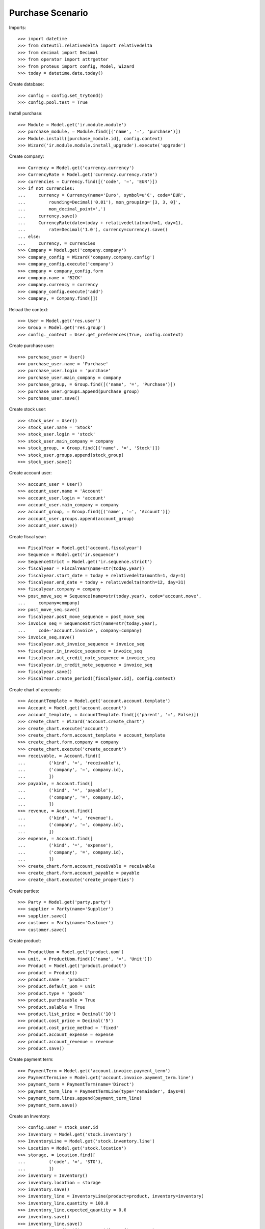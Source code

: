 =================
Purchase Scenario
=================

Imports::

    >>> import datetime
    >>> from dateutil.relativedelta import relativedelta
    >>> from decimal import Decimal
    >>> from operator import attrgetter
    >>> from proteus import config, Model, Wizard
    >>> today = datetime.date.today()

Create database::

    >>> config = config.set_trytond()
    >>> config.pool.test = True

Install purchase::

    >>> Module = Model.get('ir.module.module')
    >>> purchase_module, = Module.find([('name', '=', 'purchase')])
    >>> Module.install([purchase_module.id], config.context)
    >>> Wizard('ir.module.module.install_upgrade').execute('upgrade')

Create company::

    >>> Currency = Model.get('currency.currency')
    >>> CurrencyRate = Model.get('currency.currency.rate')
    >>> currencies = Currency.find([('code', '=', 'EUR')])
    >>> if not currencies:
    ...     currency = Currency(name='Euro', symbol=u'€', code='EUR',
    ...         rounding=Decimal('0.01'), mon_grouping='[3, 3, 0]',
    ...         mon_decimal_point=',')
    ...     currency.save()
    ...     CurrencyRate(date=today + relativedelta(month=1, day=1),
    ...         rate=Decimal('1.0'), currency=currency).save()
    ... else:
    ...     currency, = currencies
    >>> Company = Model.get('company.company')
    >>> company_config = Wizard('company.company.config')
    >>> company_config.execute('company')
    >>> company = company_config.form
    >>> company.name = 'B2CK'
    >>> company.currency = currency
    >>> company_config.execute('add')
    >>> company, = Company.find([])

Reload the context::

    >>> User = Model.get('res.user')
    >>> Group = Model.get('res.group')
    >>> config._context = User.get_preferences(True, config.context)

Create purchase user::

    >>> purchase_user = User()
    >>> purchase_user.name = 'Purchase'
    >>> purchase_user.login = 'purchase'
    >>> purchase_user.main_company = company
    >>> purchase_group, = Group.find([('name', '=', 'Purchase')])
    >>> purchase_user.groups.append(purchase_group)
    >>> purchase_user.save()

Create stock user::

    >>> stock_user = User()
    >>> stock_user.name = 'Stock'
    >>> stock_user.login = 'stock'
    >>> stock_user.main_company = company
    >>> stock_group, = Group.find([('name', '=', 'Stock')])
    >>> stock_user.groups.append(stock_group)
    >>> stock_user.save()

Create account user::

    >>> account_user = User()
    >>> account_user.name = 'Account'
    >>> account_user.login = 'account'
    >>> account_user.main_company = company
    >>> account_group, = Group.find([('name', '=', 'Account')])
    >>> account_user.groups.append(account_group)
    >>> account_user.save()

Create fiscal year::

    >>> FiscalYear = Model.get('account.fiscalyear')
    >>> Sequence = Model.get('ir.sequence')
    >>> SequenceStrict = Model.get('ir.sequence.strict')
    >>> fiscalyear = FiscalYear(name=str(today.year))
    >>> fiscalyear.start_date = today + relativedelta(month=1, day=1)
    >>> fiscalyear.end_date = today + relativedelta(month=12, day=31)
    >>> fiscalyear.company = company
    >>> post_move_seq = Sequence(name=str(today.year), code='account.move',
    ...     company=company)
    >>> post_move_seq.save()
    >>> fiscalyear.post_move_sequence = post_move_seq
    >>> invoice_seq = SequenceStrict(name=str(today.year),
    ...     code='account.invoice', company=company)
    >>> invoice_seq.save()
    >>> fiscalyear.out_invoice_sequence = invoice_seq
    >>> fiscalyear.in_invoice_sequence = invoice_seq
    >>> fiscalyear.out_credit_note_sequence = invoice_seq
    >>> fiscalyear.in_credit_note_sequence = invoice_seq
    >>> fiscalyear.save()
    >>> FiscalYear.create_period([fiscalyear.id], config.context)

Create chart of accounts::

    >>> AccountTemplate = Model.get('account.account.template')
    >>> Account = Model.get('account.account')
    >>> account_template, = AccountTemplate.find([('parent', '=', False)])
    >>> create_chart = Wizard('account.create_chart')
    >>> create_chart.execute('account')
    >>> create_chart.form.account_template = account_template
    >>> create_chart.form.company = company
    >>> create_chart.execute('create_account')
    >>> receivable, = Account.find([
    ...         ('kind', '=', 'receivable'),
    ...         ('company', '=', company.id),
    ...         ])
    >>> payable, = Account.find([
    ...         ('kind', '=', 'payable'),
    ...         ('company', '=', company.id),
    ...         ])
    >>> revenue, = Account.find([
    ...         ('kind', '=', 'revenue'),
    ...         ('company', '=', company.id),
    ...         ])
    >>> expense, = Account.find([
    ...         ('kind', '=', 'expense'),
    ...         ('company', '=', company.id),
    ...         ])
    >>> create_chart.form.account_receivable = receivable
    >>> create_chart.form.account_payable = payable
    >>> create_chart.execute('create_properties')

Create parties::

    >>> Party = Model.get('party.party')
    >>> supplier = Party(name='Supplier')
    >>> supplier.save()
    >>> customer = Party(name='Customer')
    >>> customer.save()

Create product::

    >>> ProductUom = Model.get('product.uom')
    >>> unit, = ProductUom.find([('name', '=', 'Unit')])
    >>> Product = Model.get('product.product')
    >>> product = Product()
    >>> product.name = 'product'
    >>> product.default_uom = unit
    >>> product.type = 'goods'
    >>> product.purchasable = True
    >>> product.salable = True
    >>> product.list_price = Decimal('10')
    >>> product.cost_price = Decimal('5')
    >>> product.cost_price_method = 'fixed'
    >>> product.account_expense = expense
    >>> product.account_revenue = revenue
    >>> product.save()

Create payment term::

    >>> PaymentTerm = Model.get('account.invoice.payment_term')
    >>> PaymentTermLine = Model.get('account.invoice.payment_term.line')
    >>> payment_term = PaymentTerm(name='Direct')
    >>> payment_term_line = PaymentTermLine(type='remainder', days=0)
    >>> payment_term.lines.append(payment_term_line)
    >>> payment_term.save()

Create an Inventory::

    >>> config.user = stock_user.id
    >>> Inventory = Model.get('stock.inventory')
    >>> InventoryLine = Model.get('stock.inventory.line')
    >>> Location = Model.get('stock.location')
    >>> storage, = Location.find([
    ...         ('code', '=', 'STO'),
    ...         ])
    >>> inventory = Inventory()
    >>> inventory.location = storage
    >>> inventory.save()
    >>> inventory_line = InventoryLine(product=product, inventory=inventory)
    >>> inventory_line.quantity = 100.0
    >>> inventory_line.expected_quantity = 0.0
    >>> inventory.save()
    >>> inventory_line.save()
    >>> Inventory.confirm([inventory.id], config.context)
    >>> inventory.state
    u'done'

Purchase 5 products::

    >>> config.user = purchase_user.id
    >>> Purchase = Model.get('purchase.purchase')
    >>> PurchaseLine = Model.get('purchase.line')
    >>> purchase = Purchase()
    >>> purchase.party = supplier
    >>> purchase.payment_term = payment_term
    >>> purchase.invoice_method = 'order'
    >>> purchase_line = PurchaseLine()
    >>> purchase.lines.append(purchase_line)
    >>> purchase_line.product = product
    >>> purchase_line.quantity = 2.0
    >>> purchase_line = PurchaseLine()
    >>> purchase.lines.append(purchase_line)
    >>> purchase_line.type = 'comment'
    >>> purchase_line.description = 'Comment'
    >>> purchase_line = PurchaseLine()
    >>> purchase.lines.append(purchase_line)
    >>> purchase_line.product = product
    >>> purchase_line.quantity = 3.0
    >>> purchase.save()
    >>> Purchase.quote([purchase.id], config.context)
    >>> Purchase.confirm([purchase.id], config.context)
    >>> purchase.state
    u'confirmed'
    >>> purchase.reload()
    >>> len(purchase.moves), len(purchase.shipment_returns), len(purchase.invoices)
    (2, 0, 1)

Purchase 5 products with an invoice method 'on shipment'::

    >>> config.user = purchase_user.id
    >>> purchase = Purchase()
    >>> purchase.party = supplier
    >>> purchase.payment_term = payment_term
    >>> purchase.invoice_method = 'shipment'
    >>> purchase_line = PurchaseLine()
    >>> purchase.lines.append(purchase_line)
    >>> purchase_line.product = product
    >>> purchase_line.quantity = 2.0
    >>> purchase_line = PurchaseLine()
    >>> purchase.lines.append(purchase_line)
    >>> purchase_line.type = 'comment'
    >>> purchase_line.description = 'Comment'
    >>> purchase_line = PurchaseLine()
    >>> purchase.lines.append(purchase_line)
    >>> purchase_line.product = product
    >>> purchase_line.quantity = 3.0
    >>> purchase.save()
    >>> Purchase.quote([purchase.id], config.context)
    >>> Purchase.confirm([purchase.id], config.context)
    >>> purchase.state
    u'confirmed'
    >>> purchase.reload()
    >>> len(purchase.moves), len(purchase.shipment_returns), len(purchase.invoices)
    (2, 0, 0)

Validate Shipments::

    >>> config.user = stock_user.id
    >>> Move = Model.get('stock.move')
    >>> ShipmentIn = Model.get('stock.shipment.in')
    >>> shipment = ShipmentIn()
    >>> shipment.supplier = supplier
    >>> for move in purchase.moves:
    ...     incoming_move = Move(id=move.id)
    ...     shipment.incoming_moves.append(incoming_move)
    >>> shipment.save()
    >>> ShipmentIn.receive([shipment.id], config.context)
    >>> ShipmentIn.done([shipment.id], config.context)
    >>> purchase.reload()
    >>> len(purchase.shipments), len(purchase.shipment_returns)
    (1, 0)

Open supplier invoice::

    >>> Invoice = Model.get('account.invoice')
    >>> invoice, = purchase.invoices
    >>> config.user = account_user.id
    >>> invoice.type
    u'in_invoice'
    >>> len(invoice.lines)
    2
    >>> invoice.invoice_date = today
    >>> invoice.save()
    >>> Invoice.post([invoice.id], config.context)
    >>> invoice.reload()
    >>> invoice.state
    u'posted'
    >>> payable.reload()
    >>> (payable.debit, payable.credit) == \
    ... (Decimal('0.00'), Decimal('25.00'))
    True
    >>> expense.reload()
    >>> (expense.debit, expense.credit) == \
    ... (Decimal('25.00'), Decimal('0.00'))
    True

Create a Return::

    >>> config.user = purchase_user.id
    >>> return_ = Purchase()
    >>> return_.party = supplier
    >>> return_.payment_term = payment_term
    >>> return_.invoice_method = 'shipment'
    >>> return_line = PurchaseLine()
    >>> return_.lines.append(return_line)
    >>> return_line.product = product
    >>> return_line.quantity = -4.
    >>> return_line = PurchaseLine()
    >>> return_.lines.append(return_line)
    >>> return_line.type = 'comment'
    >>> return_line.description = 'Comment'
    >>> return_.save()
    >>> Purchase.quote([return_.id], config.context)
    >>> Purchase.confirm([return_.id], config.context)
    >>> return_.state
    u'confirmed'
    >>> return_.reload()
    >>> (len(return_.shipments), len(return_.shipment_returns),
    ...     len(return_.invoices))
    (0, 1, 0)

Check Return Shipments::

    >>> config.user = stock_user.id
    >>> ShipmentReturn = Model.get('stock.shipment.in.return')
    >>> ship_return, = return_.shipment_returns
    >>> ship_return.state
    u'waiting'
    >>> move_return, = ship_return.moves
    >>> move_return.product.name
    u'product'
    >>> move_return.quantity
    4.0
    >>> ShipmentReturn.assign_try([ship_return.id], config.context)
    True
    >>> ShipmentReturn.done([ship_return.id], config.context)
    >>> ship_return.reload()
    >>> ship_return.state
    u'done'
    >>> return_.reload()

Open supplier credit note::

    >>> credit_note, = return_.invoices
    >>> config.user = account_user.id
    >>> credit_note.type
    u'in_credit_note'
    >>> len(credit_note.lines)
    1
    >>> credit_note.invoice_date = today
    >>> credit_note.save()
    >>> Invoice.post([credit_note.id], config.context)
    >>> credit_note.reload()
    >>> credit_note.state
    u'posted'
    >>> payable.reload()
    >>> (payable.debit, payable.credit) == (Decimal(20), Decimal(25))
    True
    >>> expense.reload()
    >>> (expense.debit, expense.credit) == (Decimal(25), Decimal(20))
    True

Mixing return and purchase::

    >>> config.user = purchase_user.id
    >>> mix = Purchase()
    >>> mix.party = supplier
    >>> mix.payment_term = payment_term
    >>> mix.invoice_method = 'order'
    >>> mixline = PurchaseLine()
    >>> mix.lines.append(mixline)
    >>> mixline.product = product
    >>> mixline.quantity = 7.
    >>> mixline_comment = PurchaseLine()
    >>> mix.lines.append(mixline_comment)
    >>> mixline_comment.type = 'comment'
    >>> mixline_comment.description = 'Comment'
    >>> mixline2 = PurchaseLine()
    >>> mix.lines.append(mixline2)
    >>> mixline2.product = product
    >>> mixline2.quantity = -2.
    >>> mix.save()
    >>> Purchase.quote([mix.id], config.context)
    >>> Purchase.confirm([mix.id], config.context)
    >>> mix.state
    u'confirmed'
    >>> mix.reload()
    >>> len(mix.moves), len(mix.shipment_returns), len(mix.invoices)
    (2, 1, 2)

Checking Shipments::

    >>> mix_returns, = mix.shipment_returns
    >>> config.user = stock_user.id
    >>> mix_shipments = ShipmentIn()
    >>> mix_shipments.supplier = supplier
    >>> for move in mix.moves:
    ...     if move.id in [m.id for m in mix_returns.moves]:
    ...         continue
    ...     incoming_move = Move(id=move.id)
    ...     mix_shipments.incoming_moves.append(incoming_move)
    >>> mix_shipments.save()
    >>> ShipmentIn.receive([mix_shipments.id], config.context)
    >>> ShipmentIn.done([mix_shipments.id], config.context)
    >>> mix.reload()
    >>> len(mix.shipments)
    1

    >>> ShipmentReturn.wait([mix_returns.id], config.context)
    >>> ShipmentReturn.assign_try([mix_returns.id], config.context)
    True
    >>> ShipmentReturn.done([mix_returns.id], config.context)
    >>> move_return, = mix_returns.moves
    >>> move_return.product.name
    u'product'
    >>> move_return.quantity
    2.0

Checking the invoice::

    >>> config.user = purchase_user.id
    >>> mix.reload()
    >>> mix_invoice, mix_credit_note = sorted(mix.invoices,
    ...     key=attrgetter('type'), reverse=True)
    >>> config.user = account_user.id
    >>> mix_invoice.type, mix_credit_note.type
    (u'in_invoice', u'in_credit_note')
    >>> len(mix_invoice.lines), len(mix_credit_note.lines)
    (1, 1)
    >>> mix_invoice.invoice_date = today
    >>> mix_invoice.save()
    >>> Invoice.post([mix_invoice.id], config.context)
    >>> mix_invoice.reload()
    >>> mix_invoice.state
    u'posted'
    >>> mix_credit_note.invoice_date = today
    >>> mix_credit_note.save()
    >>> Invoice.post([mix_credit_note.id], config.context)
    >>> mix_credit_note.reload()
    >>> mix_credit_note.state
    u'posted'
    >>> payable.reload()
    >>> (payable.debit, payable.credit) == (Decimal(30), Decimal(60))
    True
    >>> expense.reload()
    >>> (expense.debit, expense.credit) == (Decimal(60), Decimal(30))
    True

Mixing stuff with an invoice method 'on shipment'::

    >>> config.user = purchase_user.id
    >>> mix = Purchase()
    >>> mix.party = supplier
    >>> mix.payment_term = payment_term
    >>> mix.invoice_method = 'shipment'
    >>> mixline = PurchaseLine()
    >>> mix.lines.append(mixline)
    >>> mixline.product = product
    >>> mixline.quantity = 6.
    >>> mixline_comment = PurchaseLine()
    >>> mix.lines.append(mixline_comment)
    >>> mixline_comment.type = 'comment'
    >>> mixline_comment.description = 'Comment'
    >>> mixline2 = PurchaseLine()
    >>> mix.lines.append(mixline2)
    >>> mixline2.product = product
    >>> mixline2.quantity = -3.
    >>> mix.save()
    >>> Purchase.quote([mix.id], config.context)
    >>> Purchase.confirm([mix.id], config.context)
    >>> mix.state
    u'confirmed'
    >>> mix.reload()
    >>> len(mix.moves), len(mix.shipment_returns), len(mix.invoices)
    (2, 1, 0)

Checking Shipments::

    >>> config.user = stock_user.id
    >>> mix_returns, = mix.shipment_returns
    >>> mix_shipments = ShipmentIn()
    >>> mix_shipments.supplier = supplier
    >>> for move in mix.moves:
    ...     if move.id in [m.id for m in mix_returns.moves]:
    ...         continue
    ...     incoming_move = Move(id=move.id)
    ...     mix_shipments.incoming_moves.append(incoming_move)
    >>> mix_shipments.save()
    >>> ShipmentIn.receive([mix_shipments.id], config.context)
    >>> ShipmentIn.done([mix_shipments.id], config.context)
    >>> mix.reload()
    >>> len(mix.shipments)
    1

    >>> ShipmentReturn.wait([mix_returns.id], config.context)
    >>> ShipmentReturn.assign_try([mix_returns.id], config.context)
    True
    >>> ShipmentReturn.done([mix_returns.id], config.context)
    >>> move_return, = mix_returns.moves
    >>> move_return.product.name
    u'product'
    >>> move_return.quantity
    3.0
